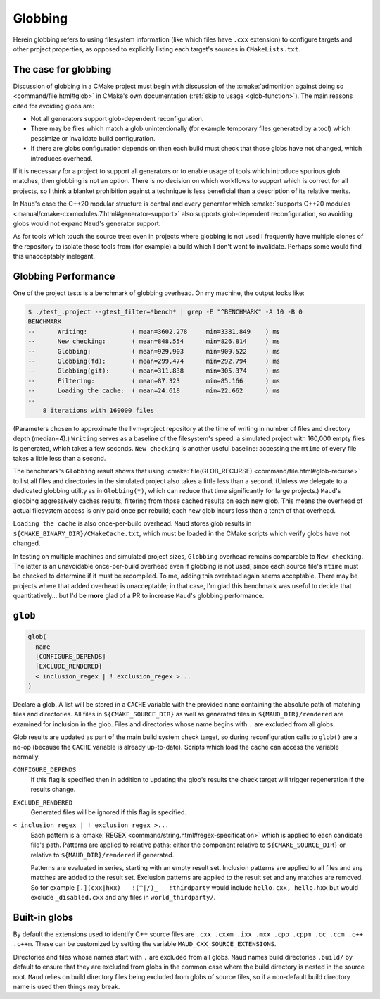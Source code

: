 .. _globbing-case:

Globbing
--------

Herein globbing refers to using filesystem information (like which files have
``.cxx`` extension) to configure targets and other project properties,
as opposed to explicitly listing each target's sources in ``CMakeLists.txt``.

The case for globbing
=====================

Discussion of globbing in a CMake project must begin with discussion of the
:cmake:`admonition against doing so <command/file.html#glob>` in CMake's own
documentation (:ref:`skip to usage <glob-function>`). The main reasons cited
for avoiding globs are:

- Not all generators support glob-dependent reconfiguration.
- There may be files which match a glob unintentionally (for example temporary
  files generated by a tool) which pessimize or invalidate build configuration.
- If there are globs configuration depends on then each build must check that
  those globs have not changed, which introduces overhead.

If it is necessary for a project to support all generators or to enable usage
of tools which introduce spurious glob matches, then globbing is not an option.
There is no decision on which workflows to support which is correct for all
projects, so I think a blanket prohibition against a technique is less beneficial
than a description of its relative merits.

In ``Maud``'s case the C++20 modular structure is central and every generator which
:cmake:`supports C++20 modules <manual/cmake-cxxmodules.7.html#generator-support>`
also supports glob-dependent reconfiguration, so avoiding globs would not expand
``Maud``'s generator support.

As for tools which touch the source tree: even in projects where globbing is not
used I frequently have multiple clones of the repository to isolate those tools
from (for example) a build which I don't want to invalidate. Perhaps some would
find this unacceptably inelegant.

Globbing Performance
====================

One of the project tests is a benchmark of globbing overhead. On my machine,
the output looks like:

.. code-block:: shell-session

  $ ./test_.project --gtest_filter=*bench* | grep -E "^BENCHMARK" -A 10 -B 0
  BENCHMARK
  --      Writing:            ( mean=3602.278     min=3381.849    ) ms
  --      New checking:       ( mean=848.554      min=826.814     ) ms
  --      Globbing:           ( mean=929.903      min=909.522     ) ms
  --      Globbing(fd):       ( mean=299.474      min=292.794     ) ms
  --      Globbing(git):      ( mean=311.838      min=305.374     ) ms
  --      Filtering:          ( mean=87.323       min=85.166      ) ms
  --      Loading the cache:  ( mean=24.618       min=22.662      ) ms
  --
      8 iterations with 160000 files

(Parameters chosen to approximate the llvm-project repository at the time of
writing in number of files and directory depth (median=4).) ``Writing`` serves
as a baseline of the filesystem's speed: a simulated project with 160,000 empty
files is generated, which takes a few seconds. ``New checking`` is another
useful baseline: accessing the ``mtime`` of every file takes a little less than
a second.

The benchmark's ``Globbing`` result shows that using
:cmake:`file(GLOB_RECURSE) <command/file.html#glob-recurse>` to list all files
and directories in the simulated project also takes a little less than a second.
(Unless we delegate to a dedicated globbing utility as in ``Globbing(*)``, which
can reduce that time significantly for large projects.)
``Maud``'s globbing aggressively caches results, filtering from those cached results
on each new glob. This means the overhead of actual filesystem access is only paid once
per rebuild; each new glob incurs less than a tenth of that overhead.

``Loading the cache`` is also once-per-build overhead. ``Maud`` stores glob results
in ``${CMAKE_BINARY_DIR}/CMakeCache.txt``, which must be loaded in the CMake scripts
which verify globs have not changed.

.. TODO seealso MAUD_EVAL

In testing on multiple machines and simulated project sizes, ``Globbing`` overhead
remains comparable to ``New checking``. The latter is an unavoidable once-per-build
overhead even if globbing is not used, since each source file's ``mtime`` must be
checked to determine if it must be recompiled. To me, adding this overhead again
seems acceptable. There may be projects where that added overhead is unacceptable;
in that case, I'm glad this benchmark was useful to decide that quantitatively...
but I'd be **more** glad of a PR to increase ``Maud``'s globbing performance.

.. _glob-function:

``glob``
========

.. code-block:: cmake

  glob(
    name
    [CONFIGURE_DEPENDS]
    [EXCLUDE_RENDERED]
    < inclusion_regex | ! exclusion_regex >...
  )

Declare a glob. A list will be stored in a ``CACHE`` variable with the provided
``name`` containing the absolute path of matching files and directories.
All files in ``${CMAKE_SOURCE_DIR}`` as well as generated files in
``${MAUD_DIR}/rendered`` are examined for inclusion in the glob. Files and
directories whose name begins with ``.`` are excluded from all globs.

Glob results are updated as part of the main build system check target, so during
reconfiguration calls to ``glob()`` are a no-op (because the ``CACHE`` variable
is already up-to-date). Scripts which load the cache can access the
variable normally.

.. TODO add a special target to trace globs in the project

``CONFIGURE_DEPENDS``
    If this flag is specified then in addition to updating the glob's results
    the check target will trigger regeneration if the results change.

.. _glob-function-exclude_rendered:

``EXCLUDE_RENDERED``
    Generated files will be ignored if this flag is specified.

``< inclusion_regex | ! exclusion_regex >...``
    Each pattern is a :cmake:`REGEX <command/string.html#regex-specification>`
    which is applied to each candidate file's path. Patterns are applied to
    relative paths; either the component relative to ``${CMAKE_SOURCE_DIR}``
    or relative to ``${MAUD_DIR}/rendered`` if generated.

    Patterns are evaluated in series, starting with an empty result set.
    Inclusion patterns are applied to all files and any matches are added to
    the result set. Exclusion patterns are applied to the result set and any
    matches are removed. So for example ``[.](cxx|hxx)   !(^|/)_   !thirdparty``
    would include ``hello.cxx, hello.hxx`` but would exclude ``_disabled.cxx``
    and any files in ``world_thirdparty/``.

Built-in globs
==============

By default the extensions used to identify C++ source files are
``.cxx .cxxm .ixx .mxx .cpp .cppm .cc .ccm .c++ .c++m``.
These can be customized by setting the variable ``MAUD_CXX_SOURCE_EXTENSIONS``.

Directories and files whose names start with ``.`` are excluded from all globs.
``Maud`` names build directories ``.build/`` by default to ensure that they are
excluded from globs in the common case where the build directory is nested in
the source root. ``Maud`` relies on build directory files being excluded from
globs of source files, so if a non-default build directory name is used then
things may break.
